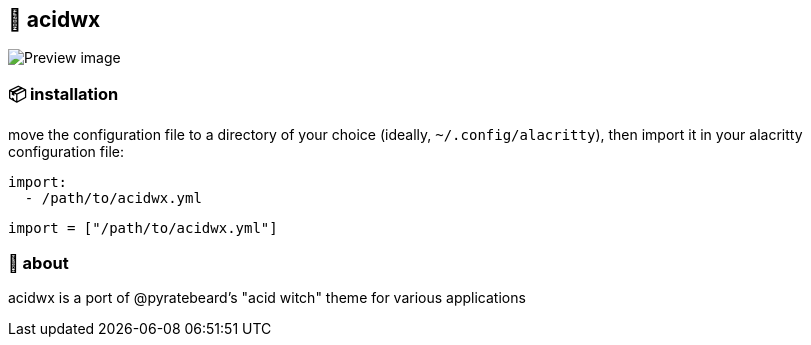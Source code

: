 == 🧪 acidwx

ifdef::env-github[]
++++
<p align="center">
  <img src="./.github/preview.png">
</p>
++++
endif::[]

ifndef::env-github[]
image::preview.png[Preview image, align=center]
endif::[]

=== 📦 installation
move the configuration file to a directory of your choice (ideally, `~/.config/alacritty`), then import it in your alacritty configuration file:
[source, yaml]
----
import:
  - /path/to/acidwx.yml
----

[source, toml]
----
import = ["/path/to/acidwx.yml"]
----

=== 📝 about

acidwx is a port of @pyratebeard's "acid witch" theme for various applications